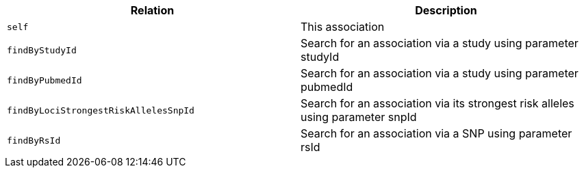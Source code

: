 |===
|Relation|Description

|`self`
|This association

|`findByStudyId`
|Search for an association via a study using parameter studyId

|`findByPubmedId`
|Search for an association via a study using parameter pubmedId

|`findByLociStrongestRiskAllelesSnpId`
|Search for an association via its strongest risk alleles using parameter snpId

|`findByRsId`
|Search for an association via a SNP using parameter rsId

|===